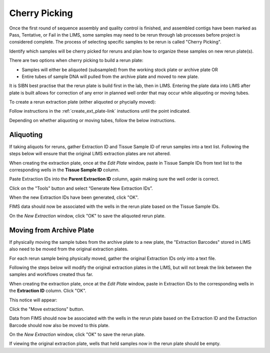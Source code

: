 Cherry Picking
==============

Once the first round of sequence assembly and quality control is finished, and assembled contigs have been marked as Pass, Tentative, or Fail in the LIMS, some samples may need to be rerun through lab processes before project is considered complete. The process of selecting specific samples to be rerun is called "Cherry Picking".

Identify which samples will be cherry picked for reruns and plan how to organize these samples on new rerun plate(s). 

There are two options when cherry picking to build a rerun plate:

* Samples will either be aliquoted (subsampled) from the working stock plate or archive plate OR

* Entire tubes of sample DNA will pulled from the archive plate and moved to new plate. 

It is SIBN best practise that the rerun plate is build first in the lab, then in LIMS. Entering the plate data into LIMS after plate is built allows for correction of any error in planned well order that may occur while aliquoting or moving tubes. 

To create a rerun extraction plate (either aliquoted or phycially moved):

Follow instructions in the :ref:`create_ext_plate-link` instuctions until the point indicated.

..

.. _create_rerun-link:

..

Depending on whether aliquoting or moving tubes, follow the below instructions.

Aliquoting
----------

If taking aliquots for reruns, gather Extraction ID and Tissue Sample ID of rerun samples into a text list. Following the steps below will ensure that the original LIMS extraction plates are not altered. 

When creating the extraction plate, once at the *Edit Plate* window, paste in Tissue Sample IDs from text list to the corresponding wells in the **Tissue Sample ID** column.

Paste Extraction IDs into the **Parent Extraction ID** column, again making sure the well order is correct.

.. image:: /images/reruns_aliquoting.png
	:align: center
	:scale: 50 %

Click on the "Tools" button and select “Generate New Extraction IDs”.

When the new Extraction IDs have been generated, click "OK". 

FIMS data should now be associated with the wells in the rerun plate based on the Tissue Sample IDs. 

On the *New Extraction* window, click "OK" to save the aliquoted rerun plate.


Moving from Archive Plate
-------------------------

If physically moving the sample tubes from the archive plate to a new plate, the "Extraction Barcodes" stored in LIMS also need to be moved from the original extraction plates. 

For each rerun sample being physically moved, gather the original Extraction IDs only into a text file. 

Following the steps below will modify the original extraction plates in the LIMS, but will not break the link between the samples and workflows created thus far. 

When creating the extraction plate, once at the *Edit Plate* window, paste in Extraction IDs to the corresponding wells in the **Extraction ID** column. Click "OK". 

.. image:: /images/reruns_moving.png
	:align: center
	:scale: 50 %

This notice will appear: 

.. image:: /images/extractions_already_exist.png
	:align: center
	:scale: 50 %

Click the "Move extractions" button. 

Data from FIMS should now be associated with the wells in the rerun plate based on the Extraction ID and the Extraction Barcode should now also be moved to this plate.  

On the *New Extraction* window, click "OK" to save the rerun plate. 

If viewing the original extraction plate, wells that held samples now in the rerun plate should be empty.
